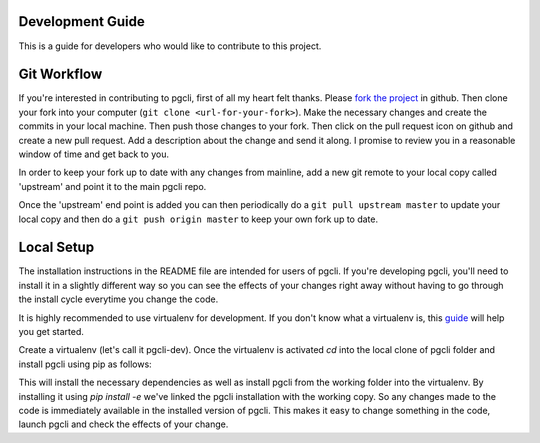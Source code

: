 Development Guide
-----------------
This is a guide for developers who would like to contribute to this project.

Git Workflow
------------

If you're interested in contributing to pgcli, first of all my heart felt
thanks. Please `fork the project <https://github.com/amjith/pgcli>`_ in github.
Then clone your fork into your computer (``git clone <url-for-your-fork>``).
Make the necessary changes and create the commits in your local machine. Then
push those changes to your fork. Then click on the pull request icon on github
and create a new pull request. Add a description about the change and send it
along. I promise to review you in a reasonable window of time and get back to
you. 

In order to keep your fork up to date with any changes from mainline, add a new
git remote to your local copy called 'upstream' and point it to the main pgcli
repo.

.. :: 

   $ git remote add upstream git@github.com:amjith/pgcli.git

Once the 'upstream' end point is added you can then periodically do a ``git
pull upstream master`` to update your local copy and then do a ``git push
origin master`` to keep your own fork up to date. 

Local Setup
-----------

The installation instructions in the README file are intended for users of
pgcli. If you're developing pgcli, you'll need to install it in a slightly
different way so you can see the effects of your changes right away without
having to go through the install cycle everytime you change the code.

It is highly recommended to use virtualenv for development. If you don't know
what a virtualenv is, this `guide <http://docs.python-guide.org/en/latest/dev/virtualenvs/#virtual-environments>`_
will help you get started.

Create a virtualenv (let's call it pgcli-dev). Once the virtualenv is activated
`cd` into the local clone of pgcli folder and install pgcli using pip as
follows:

.. ::

    $ pip install --editable .

    or

    $ pip install -e .

This will install the necessary dependencies as well as install pgcli from the
working folder into the virtualenv. By installing it using `pip install -e`
we've linked the pgcli installation with the working copy. So any changes made
to the code is immediately available in the installed version of pgcli. This
makes it easy to change something in the code, launch pgcli and check the
effects of your change. 
